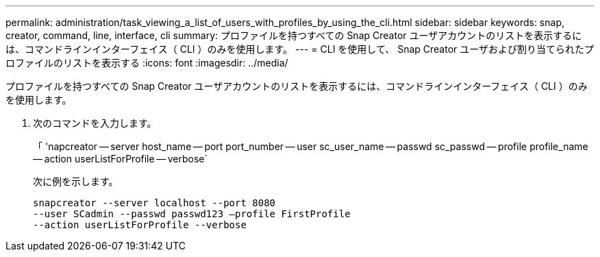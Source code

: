 ---
permalink: administration/task_viewing_a_list_of_users_with_profiles_by_using_the_cli.html 
sidebar: sidebar 
keywords: snap, creator, command, line, interface, cli 
summary: プロファイルを持つすべての Snap Creator ユーザアカウントのリストを表示するには、コマンドラインインターフェイス（ CLI ）のみを使用します。 
---
= CLI を使用して、 Snap Creator ユーザおよび割り当てられたプロファイルのリストを表示する
:icons: font
:imagesdir: ../media/


[role="lead"]
プロファイルを持つすべての Snap Creator ユーザアカウントのリストを表示するには、コマンドラインインターフェイス（ CLI ）のみを使用します。

. 次のコマンドを入力します。
+
「 'napcreator -- server host_name -- port port_number -- user sc_user_name -- passwd sc_passwd -- profile profile_name -- action userListForProfile -- verbose`

+
次に例を示します。

+
[listing]
----
snapcreator --server localhost --port 8080
--user SCadmin --passwd passwd123 –profile FirstProfile
--action userListForProfile --verbose
----


